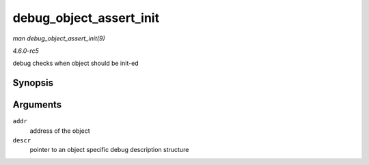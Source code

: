 .. -*- coding: utf-8; mode: rst -*-

.. _API-debug-object-assert-init:

========================
debug_object_assert_init
========================

*man debug_object_assert_init(9)*

*4.6.0-rc5*

debug checks when object should be init-ed


Synopsis
========

.. c:function:: void debug_object_assert_init( void * addr, struct debug_obj_descr * descr )

Arguments
=========

``addr``
    address of the object

``descr``
    pointer to an object specific debug description structure


.. ------------------------------------------------------------------------------
.. This file was automatically converted from DocBook-XML with the dbxml
.. library (https://github.com/return42/sphkerneldoc). The origin XML comes
.. from the linux kernel, refer to:
..
.. * https://github.com/torvalds/linux/tree/master/Documentation/DocBook
.. ------------------------------------------------------------------------------
